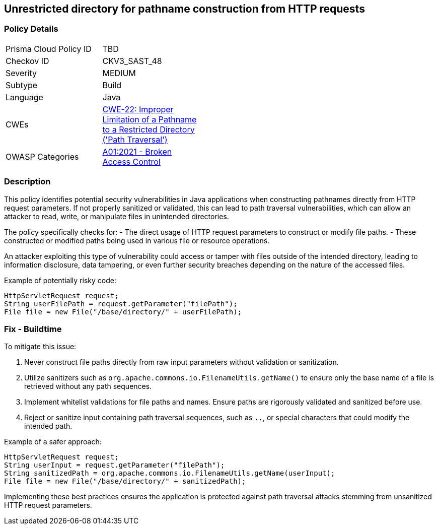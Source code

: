 == Unrestricted directory for pathname construction from HTTP requests

=== Policy Details

[width=45%]
[cols="1,1"]
|=== 
|Prisma Cloud Policy ID 
| TBD

|Checkov ID 
|CKV3_SAST_48

|Severity
|MEDIUM

|Subtype
|Build

|Language
|Java

|CWEs
|https://cwe.mitre.org/data/definitions/22.html[CWE-22: Improper Limitation of a Pathname to a Restricted Directory ('Path Traversal')]

|OWASP Categories
|https://owasp.org/Top10/A01_2021-Broken_Access_Control/[A01:2021 - Broken Access Control]

|=== 

=== Description

This policy identifies potential security vulnerabilities in Java applications when constructing pathnames directly from HTTP request parameters. If not properly sanitized or validated, this can lead to path traversal vulnerabilities, which can allow an attacker to read, write, or manipulate files in unintended directories.

The policy specifically checks for:
- The direct usage of HTTP request parameters to construct or modify file paths.
- These constructed or modified paths being used in various file or resource operations.

An attacker exploiting this type of vulnerability could access or tamper with files outside of the intended directory, leading to information disclosure, data tampering, or even further security breaches depending on the nature of the accessed files.

Example of potentially risky code:

[source,java]
----
HttpServletRequest request;
String userFilePath = request.getParameter("filePath");
File file = new File("/base/directory/" + userFilePath);
----

=== Fix - Buildtime

To mitigate this issue:

1. Never construct file paths directly from raw input parameters without validation or sanitization.
2. Utilize sanitizers such as `org.apache.commons.io.FilenameUtils.getName()` to ensure only the base name of a file is retrieved without any path sequences.
3. Implement whitelist validations for file paths and names. Ensure paths are rigorously validated and sanitized before use.
4. Reject or sanitize input containing path traversal sequences, such as `..`, or special characters that could modify the intended path.

Example of a safer approach:

[source,java]
----
HttpServletRequest request;
String userInput = request.getParameter("filePath");
String sanitizedPath = org.apache.commons.io.FilenameUtils.getName(userInput);
File file = new File("/base/directory/" + sanitizedPath);
----

Implementing these best practices ensures the application is protected against path traversal attacks stemming from unsanitized HTTP request parameters.

